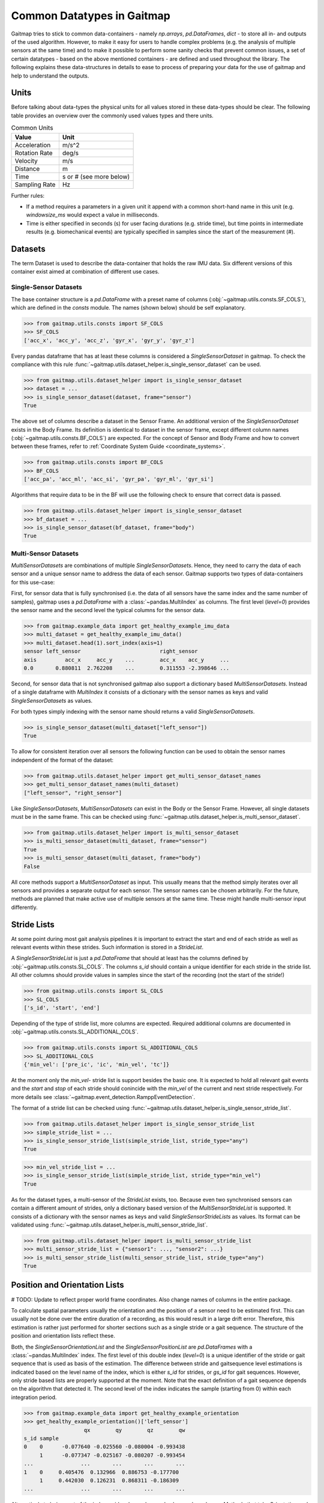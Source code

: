 ===========================
Common Datatypes in Gaitmap
===========================

Gaitmap tries to stick to common data-containers - namely `np.arrays`, `pd.DataFrames`, `dict` - to store all in- and
outputs of the used algorithm.
However, to make it easy for users to handle complex problems (e.g. the analysis of multiple sensors at the same time)
and to make it possible to perform some sanity checks that prevent common issues, a set of certain datatypes - based on
the above mentioned containers - are defined and used throughout the library.
The following explains these data-structures in details to ease to process of preparing your data for the use of gaitmap
and help to understand the outputs.

Units
=====

Before talking about data-types the physical units for all values stored in these data-types should be clear.
The following table provides an overview over the commonly used values types and there units.

.. table:: Common Units

   =============  ======================
   Value          Unit
   =============  ======================
   Acceleration   m/s^2
   Rotation Rate  deg/s
   Velocity       m/s
   Distance       m
   Time           s or # (see more below)
   Sampling Rate  Hz
   =============  ======================

Further rules:

- If a method requires a parameters in a given unit it append with a common short-hand name in this unit (e.g.
  `windowsize_ms` would expect a value in milliseconds.
- Time is either specified in seconds (s) for user facing durations (e.g. stride time), but time points in intermediate
  results (e.g. biomechanical events) are typically specified in samples since the start of the measurement (#).

Datasets
========

The term Dataset is used to describe the data-container that holds the raw IMU data.
Six different versions of this container exist aimed at combination of different use cases.

Single-Sensor Datasets
----------------------

The base container structure is a `pd.DataFrame` with a preset name of columns (:obj:`~gaitmap.utils.consts.SF_COLS`),
which are defined in the `consts` module.
The names (shown below) should be self explanatory.

>>> from gaitmap.utils.consts import SF_COLS
>>> SF_COLS
['acc_x', 'acc_y', 'acc_z', 'gyr_x', 'gyr_y', 'gyr_z']

Every pandas dataframe that has at least these columns is considered a *SingleSensorDataset* in gaitmap.
To check the compliance with this rule :func:`~gaitmap.utils.dataset_helper.is_single_sensor_dataset` can be used.

>>> from gaitmap.utils.dataset_helper import is_single_sensor_dataset
>>> dataset = ...
>>> is_single_sensor_dataset(dataset, frame="sensor")
True

The above set of columns describe a dataset in the Sensor Frame.
An additional version of the *SingleSensorDataset* exists in the Body Frame.
Its definition is identical to dataset in the sensor frame, except different column names
(:obj:`~gaitmap.utils.consts.BF_COLS`) are expected.
For the concept of Sensor and Body Frame and how to convert between these frames, refer to
:ref:`Coordinate System Guide <coordinate_systems>`.

>>> from gaitmap.utils.consts import BF_COLS
>>> BF_COLS
['acc_pa', 'acc_ml', 'acc_si', 'gyr_pa', 'gyr_ml', 'gyr_si']

Algorithms that require data to be in the BF will use the following check to ensure that correct data is passed.

>>> from gaitmap.utils.dataset_helper import is_single_sensor_dataset
>>> bf_dataset = ...
>>> is_single_sensor_dataset(bf_dataset, frame="body")
True

Multi-Sensor Datasets
---------------------

*MultiSensorDatasets* are combinations of multiple *SingleSensorDatasets*.
Hence, they need to carry the data of each sensor and a unique sensor name to address the data of each sensor.
Gaitmap supports two types of data-containers for this use-case:

First, for sensor data that is fully synchronised (i.e. the data of all sensors have the same index and the same number
of samples), gaitmap uses a `pd.DataFrame` with a :class:`~pandas.MultiIndex` as columns.
The first level (`level=0`) provides the sensor name and the second level the typical columns for the sensor data.

>>> from gaitmap.example_data import get_healthy_example_imu_data
>>> multi_dataset = get_healthy_example_imu_data()
>>> multi_dataset.head(1).sort_index(axis=1)
sensor left_sensor                         right_sensor
axis         acc_x     acc_y    ...        acc_x    acc_y     ...
0.0       0.880811  2.762208    ...        0.311553 -2.398646 ...

Second, for sensor data that is not synchronised gaitmap also support a dictionary based *MultiSensorDatasets*.
Instead of a single dataframe with `MultiIndex` it consists of a dictionary with the sensor names as keys and valid
*SingleSensorDatasets* as values.

For both types simply indexing with the sensor name should returns a valid *SingleSensorDatasets*.

>>> is_single_sensor_dataset(multi_dataset["left_sensor"])
True

To allow for consistent iteration over all sensors the following function can be used to obtain the sensor names
independent of the format of the dataset:

>>> from gaitmap.utils.dataset_helper import get_multi_sensor_dataset_names
>>> get_multi_sensor_dataset_names(multi_dataset)
["left_sensor", "right_sensor"]

Like *SingleSensorDatasets*, *MultiSensorDatasets* can exist in the Body or the Sensor Frame.
However, all single datasets must be in the same frame.
This can be checked using :func:`~gaitmap.utils.dataset_helper.is_multi_sensor_dataset`.

>>> from gaitmap.utils.dataset_helper import is_multi_sensor_dataset
>>> is_multi_sensor_dataset(multi_dataset, frame="sensor")
True
>>> is_multi_sensor_dataset(multi_dataset, frame="body")
False

All core methods support a *MultiSensorDataset* as input.
This usually means that the method simply iterates over all sensors and provides a separate output for each sensor.
The sensor names can be chosen arbitrarily.
For the future, methods are planned that make active use of multiple sensors at the same time.
These might handle multi-sensor input differently.

Stride Lists
============

At some point during most gait analysis pipelines it is important to extract the start and end of each stride as well as
relevant events within these strides.
Such information is stored in a *StrideList*.

A *SingleSensorStrideList* is just a `pd.DataFrame` that should at least has the columns defined by
:obj:`~gaitmap.utils.consts.SL_COLS`.
The columns `s_id` should contain a unique identifier for each stride in the stride list.
All other columns should provide values in samples since the start of the recording (not the start of the stride!)

>>> from gaitmap.utils.consts import SL_COLS
>>> SL_COLS
['s_id', 'start', 'end']

Depending of the type of stride list, more columns are expected.
Required additional columns are documented in :obj:`~gaitmap.utils.consts.SL_ADDITIONAL_COLS`.

>>> from gaitmap.utils.consts import SL_ADDITIONAL_COLS
>>> SL_ADDITIONAL_COLS
{'min_vel': ['pre_ic', 'ic', 'min_vel', 'tc']}

At the moment only the `min_vel`- stride list is support besides the basic one.
It is expected to hold all relevant gait events and the `start` and `stop` of each stride should conincide with the
`min_vel` of the current and next stride respectively.
For more details see :class:`~gaitmap.event_detection.RamppEventDetection`.

The format of a stride list can be checked using :func:`~gaitmap.utils.dataset_helper.is_single_sensor_stride_list`.

>>> from gaitmap.utils.dataset_helper import is_single_sensor_stride_list
>>> simple_stride_list = ...
>>> is_single_sensor_stride_list(simple_stride_list, stride_type="any")
True

>>> min_vel_stride_list = ...
>>> is_single_sensor_stride_list(simple_stride_list, stride_type="min_vel")
True

As for the dataset types, a multi-sensor of the *StrideList* exists, too.
Because even two synchronised sensors can contain a different amount of strides, only a dictionary based version of the
*MultiSensorStrideList* is supported.
It consists of a dictionary with the sensor names as keys and valid *SingleSensorStrideLists* as values.
Its format can be validated using :func:`~gaitmap.utils.dataset_helper.is_multi_sensor_stride_list`.

>>> from gaitmap.utils.dataset_helper import is_multi_sensor_stride_list
>>> multi_sensor_stride_list = {"sensor1": ..., "sensor2": ...}
>>> is_multi_sensor_stride_list(multi_sensor_stride_list, stride_type="any")
True

Position and Orientation Lists
==============================

# TODO: Update to reflect proper world frame coordinates. Also change names of columns in the entire package.

To calculate spatial parameters usually the orientation and the position of a sensor need to be estimated first.
This can usually not be done over the entire duration of a recording, as this would result in a large drift error.
Therefore, this estimation is rather just performed for shorter sections such as a single stride or a gait sequence.
The structure of the position and orientation lists reflect these.

Both, the *SingleSensorOrientationList* and the *SingleSensorPositionList* are `pd.DataFrames` with a
:class:`~pandas.MultiIndex` index.
The first level of this double index (`level=0`) is a unique identifier of the stride or gait sequence that is used as
basis of the estimation.
The difference between stride and gaitsequence level estimations is indicated based on the level name of the index,
which is either `s_id` for strides, or `gs_id` for gait sequences.
However, only stride based lists are properly supported at the moment.
Note that the exact definition of a gait sequence depends on the algorithm that detected it.
The second level of the index indicates the sample (starting from 0) within each integration period.

>>> from gaitmap.example_data import get_healthy_example_orientation
>>> get_healthy_example_orientation()['left_sensor']
                   qx        qy        qz        qw
s_id sample
0    0      -0.077640 -0.025560 -0.080004 -0.993438
     1      -0.077347 -0.025167 -0.080207 -0.993454
...               ...       ...       ...       ...
1    0     0.405476  0.132966  0.886753 -0.177700
     1     0.442030  0.126231  0.868311 -0.186309
...               ...       ...       ...       ...

Alternatively to being part of the index, `s_id` and `sample` can also be regular columns.
Methods that take Orientation and Postion lists as inputs can use :func:`~gaitmap.utils.dataset_helper.set_correct_index`
to unify both formats.

>>> from gaitmap.utils.dataset_helper import set_correct_index
>>> orientation_list = ...
>>> unified_format_orientation_list = set_correct_index(orientation_list, ["s_id", "sample"])

Orientation and Position lists only differ based on their expected columns.
Orientation lists are expected to have all columns specified in TODO: Add Constant and Position lists all columns
specified in :obj:`~gaitmap.utils.consts.SF_POS`.

# TODO: Add for Orientation
>>> from gaitmap.utils.consts import SF_POS
>>> SF_POS
['pos_x', 'pos_y', 'pos_z']

To validate the correctness of these data objectes, :func:`~gaitmap.utils.dataset_helper.is_single_sensor_position_list`
and :func:`~gaitmap.utils.dataset_helper.is_single_sensor_orientation_list` can be used, respectively.
These functions call `:func:`~gaitmap.utils.dataset_helper.set_correct_index` internally and hence, support both
possible dataframe formats that are described above.

>>> from gaitmap.utils.dataset_helper import is_single_sensor_orientation_list
>>> orientation_list = ...
>>> is_single_sensor_orientation_list(orientation_list)
True

Additionally, a multi-sensor version exists for both types of lists.
They follow the dictionary structure introduced for the stride list.
:func:`~gaitmap.utils.dataset_helper.is_multi_sensor_position_list` and
:func:`~gaitmap.utils.dataset_helper.is_multi_sensor_orientation_list` can be used to validate these formats.

>>> from gaitmap.utils.dataset_helper import is_single_sensor_orientation_list
>>> multi_sensor_orientation_list = {"sensor1": ..., "sensor2": ...}
>>> is_single_sensor_orientation_list(multi_sensor_orientation_list, stride_type="any")
True
